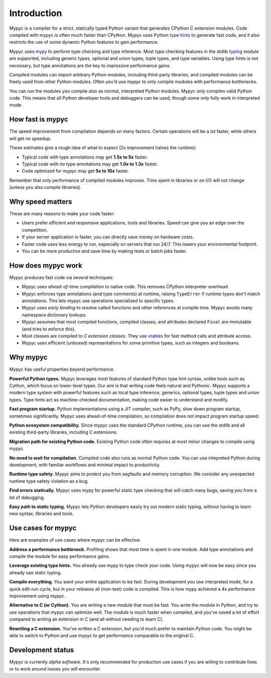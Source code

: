 Introduction
============

Mypyc is a compiler for a strict, statically typed Python variant that
generates CPython C extension modules. Code compiled with mypyc is
often much faster than CPython. Mypyc uses Python `type hints
<https://mypy.readthedocs.io/en/stable/cheat_sheet_py3.html>`_ to
generate fast code, and it also restricts the use of some dynamic
Python features to gain performance.

Mypyc uses `mypy <http://www.mypy-lang.org/>`_ to perform type
checking and type inference. Most type checking features in the stdlib
`typing <https://docs.python.org/3/library/typing.html>`_ module are
supported, including generic types, optional and union types, tuple
types, and type variables. Using type hints is not necessary, but type
annotations are the key to impressive performance gains.

Compiled modules can import arbitrary Python modules, including
third-party libraries, and compiled modules can be freely used from
other Python modules. Often you'd use mypyc to only compile modules
with performance bottlenecks.

You can run the modules you compile also as normal, interpreted Python
modules. Mypyc only compiles valid Python code. This means that all
Python developer tools and debuggers can be used, though some only
fully work in interpreted mode.

How fast is mypyc
-----------------

The speed improvement from compilation depends on many factors.
Certain operations will be a lot faster, while others will get no
speedup.

These estimates give a rough idea of what to expect (2x improvement
halves the runtime):

* Typical code with type annotations may get **1.5x to 5x** faster.

* Typical code with *no* type annotations may get **1.0x to 1.3x**
  faster.

* Code optimized for mypyc may get **5x to 10x** faster.

Remember that only performance of compiled modules improves. Time
spent in libraries or on I/O will not change (unless you also compile
libraries).

Why speed matters
-----------------

These are many reasons to make your code faster:

* Users prefer efficient and responsive applications, tools and
  libraries. Speed can give you an edge over the competition.

* If your server application is faster, you can directly save money on
  hardware costs.

* Faster code uses less energy to run, especially on servers that run
  24/7. This lowers your environmental footprint.

* You can be more productive and save time by making tests or batch
  jobs faster.

How does mypyc work
-------------------

Mypyc produces fast code via several techniques:

* Mypyc uses *ahead-of-time compilation* to native code. This removes
  CPython interpreter overhead.

* Mypyc enforces type annotations (and type comments) at runtime,
  raising ``TypeError`` if runtime types don't match annotations. This
  lets mypyc use operations specialized to specific types.

* Mypyc uses *early binding* to resolve called functions and other
  references at compile time. Mypyc avoids many namespace dictionary
  lookups.

* Mypyc assumes that most compiled functions, compiled classes, and
  attributes declared ``Final`` are immutable (and tries to enforce
  this).

* Most classes are compiled to *C extension classes*. They use
  `vtables <https://en.wikipedia.org/wiki/Virtual_method_table>`_ for
  fast method calls and attribute access.

* Mypyc uses efficient (unboxed) representations for some primitive
  types, such as integers and booleans.

Why mypyc
---------

Mypyc has useful properties beyond performance.

**Powerful Python types.** Mypyc leverages most features of standard
Python type hint syntax, unlike tools such as Cython, which focus on
lower-level types. Our aim is that writing code feels natural and
Pythonic. Mypyc supports a modern type system with powerful features
such as local type inference, generics, optional types, tuple types
and union types. Type hints act as machine-checked documentation,
making code easier to understand and modify.

**Fast program startup.** Python implementations using a JIT compiler,
such as PyPy, slow down program startup, sometimes significantly.
Mypyc uses ahead-of-time compilation, so compilation does not impact
program startup speed.

**Python ecosystem compatibility.** Since mypyc uses the standard
CPython runtime, you can use the stdlib and all existing third-party
libraries, including C extensions.

**Migration path for existing Python code.** Existing Python code
often requires at most minor changes to compile using mypyc.

**No need to wait for compilation.** Compiled code also runs as normal
Python code. You can use intepreted Python during development, with
familiar workflows and minimal impact to productivity.

**Runtime type safety.** Mypyc aims to protect you from segfaults and
memory corruption. We consider any unexpected runtime type safety
violation as a bug.

**Find errors statically.** Mypyc uses mypy for powerful static type
checking that will catch many bugs, saving you from a lot of
debugging.

**Easy path to static typing.** Mypyc lets Python developers easily
try out modern static typing, without having to learn new syntax,
libraries and tools.

Use cases for mypyc
-------------------

Here are examples of use cases where mypyc can be effective.

**Address a performance bottleneck.** Profiling shows that most time
is spent in one module. Add type annotations and compile the module
for easy performance gains.

**Leverage existing type hints.** You already use mypy to type check
your code. Using mypyc will now be easy since you already use static
typing.

**Compile everything.** You want your entire application to be fast.
During development you use interpreted mode, for a quick edit-run
cycle, but in your releases all (non-test) code is compiled. This is
how mypy achieved a 4x performance improvement using mypyc.

**Alternative to C (or Cython).** You are writing a new module that
must be fast. You write the module in Python, and try to use
operations that mypyc can optimize well. The module is much faster
when compiled, and you've saved a lot of effort compared to writing an
extension in C (and all without needing to learn C).

**Rewriting a C extension.** You've written a C extension, but you'd
much prefer to maintain Python code. You might be able to switch to
Python and use mypyc to get performance comparable to the original C.

Development status
------------------

Mypyc is currently *alpha software*. It's only recommended for
production use cases if you are willing to contribute fixes or to work
around issues you will encounter.
